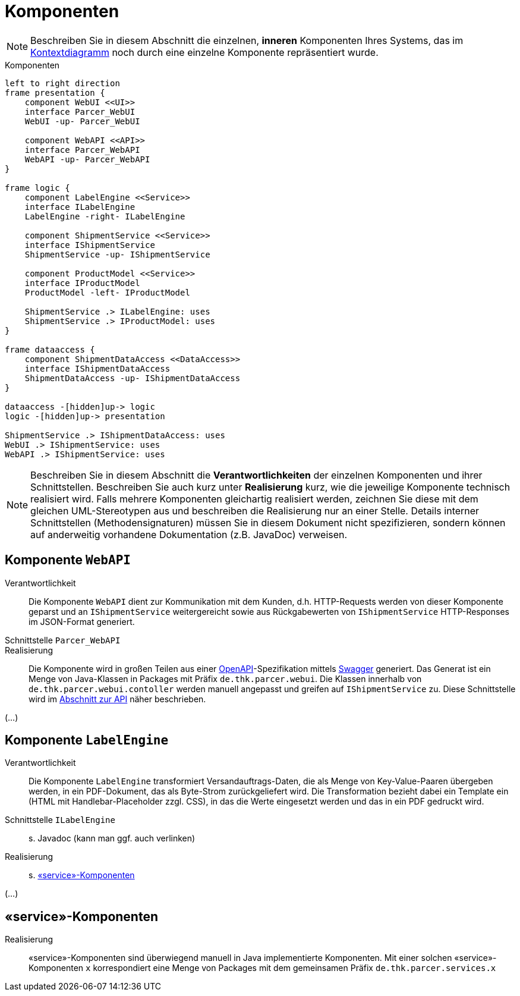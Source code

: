 [[sec:komponenten]]
= Komponenten

NOTE: Beschreiben Sie in diesem Abschnitt die einzelnen, *inneren* Komponenten Ihres Systems, das im link:01_kontext#fig:kontext[Kontextdiagramm] noch durch eine einzelne Komponente repräsentiert wurde. 

[plantuml]
[[fig:komponenten]]
.Komponenten
----
left to right direction
frame presentation {
    component WebUI <<UI>>
    interface Parcer_WebUI
    WebUI -up- Parcer_WebUI

    component WebAPI <<API>>
    interface Parcer_WebAPI
    WebAPI -up- Parcer_WebAPI
}

frame logic {
    component LabelEngine <<Service>>
    interface ILabelEngine
    LabelEngine -right- ILabelEngine
    
    component ShipmentService <<Service>>
    interface IShipmentService
    ShipmentService -up- IShipmentService

    component ProductModel <<Service>>
    interface IProductModel
    ProductModel -left- IProductModel

    ShipmentService .> ILabelEngine: uses
    ShipmentService .> IProductModel: uses
}

frame dataaccess {
    component ShipmentDataAccess <<DataAccess>>
    interface IShipmentDataAccess
    ShipmentDataAccess -up- IShipmentDataAccess     
}

dataaccess -[hidden]up-> logic
logic -[hidden]up-> presentation

ShipmentService .> IShipmentDataAccess: uses
WebUI .> IShipmentService: uses
WebAPI .> IShipmentService: uses
----

NOTE: Beschreiben Sie in diesem Abschnitt die *Verantwortlichkeiten* der einzelnen Komponenten und ihrer Schnittstellen. Beschreiben Sie auch kurz unter *Realisierung* kurz, wie die jeweilige Komponente technisch realisiert wird. Falls mehrere Komponenten gleichartig realisiert werden, zeichnen Sie diese mit dem gleichen UML-Stereotypen aus und beschreiben die Realisierung nur an einer Stelle.
Details interner Schnittstellen (Methodensignaturen) müssen Sie in diesem Dokument nicht spezifizieren, sondern können auf anderweitig vorhandene Dokumentation (z.B. JavaDoc) verweisen.

== Komponente `WebAPI`
Verantwortlichkeit:: 
Die Komponente `WebAPI` dient zur Kommunikation mit dem Kunden, d.h. HTTP-Requests werden von dieser Komponente geparst und an `IShipmentService` weitergereicht sowie aus Rückgabewerten von `IShipmentService` HTTP-Responses im JSON-Format generiert.
Schnittstelle `Parcer_WebAPI`::
Realisierung:: Die Komponente wird in großen Teilen aus einer http://spec.openapis.org/oas/v3.0.2[OpenAPI]-Spezifikation mittels https://swagger.io[Swagger] generiert. Das Generat ist ein Menge von Java-Klassen in Packages mit Präfix `de.thk.parcer.webui`. Die Klassen innerhalb von `de.thk.parcer.webui.contoller` werden manuell angepasst und greifen auf `IShipmentService` zu.
Diese Schnittstelle wird im link:../02_spezifikation/03_schnittstellen#api[Abschnitt zur API] näher beschrieben.  

(...)

== Komponente `LabelEngine`
Verantwortlichkeit:: Die Komponente `LabelEngine` transformiert Versandauftrags-Daten, die als Menge von Key-Value-Paaren übergeben werden, in ein PDF-Dokument, das als Byte-Strom zurückgeliefert wird. Die Transformation bezieht dabei ein Template ein (HTML mit Handlebar-Placeholder zzgl. CSS), in das die Werte eingesetzt werden und das in ein PDF gedruckt wird. 
Schnittstelle `ILabelEngine`:: s. Javadoc (kann man ggf. auch verlinken)
Realisierung:: s. <<sec:serviceKomponenten, «service»-Komponenten>>

(...)

[[sec:serviceKomponenten]]
==  «service»-Komponenten
Realisierung:: «service»-Komponenten sind überwiegend manuell in Java implementierte Komponenten. Mit einer solchen «service»-Komponenten `x` korrespondiert eine Menge von Packages mit dem gemeinsamen Präfix `de.thk.parcer.services.x`

